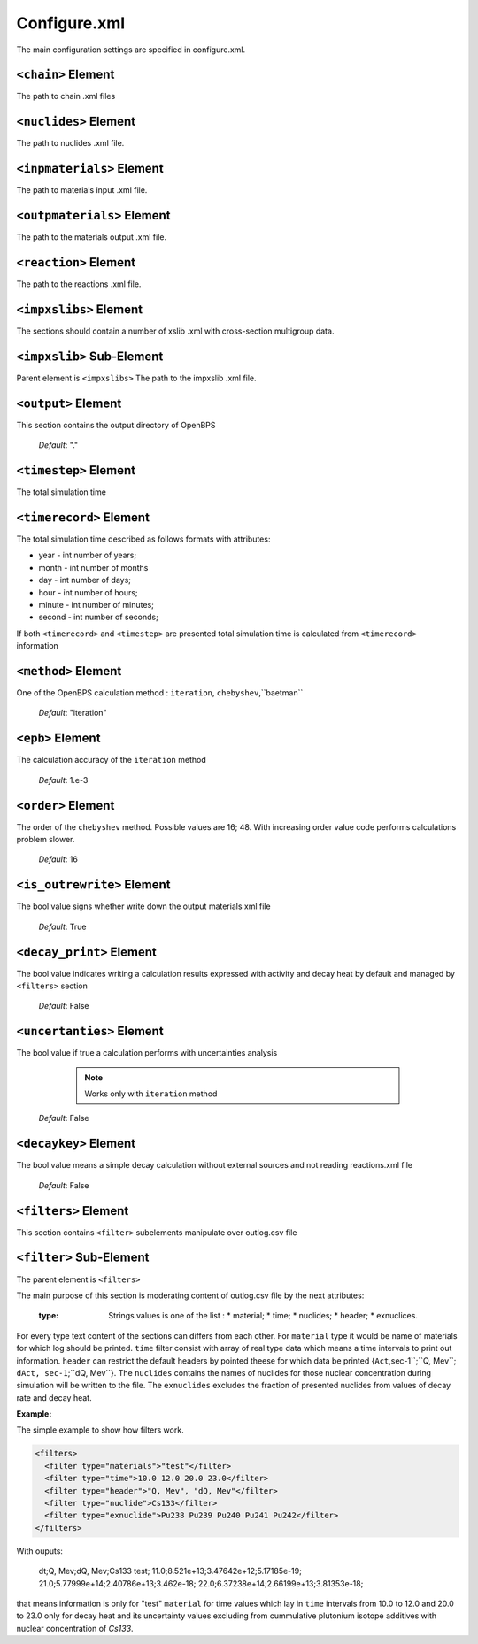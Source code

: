 .. _configure_xml:

=============
Configure.xml
=============

The main configuration settings are specified in configure.xml.

-------------------
``<chain>`` Element
-------------------

The path to chain .xml files

----------------------
``<nuclides>`` Element
----------------------

The path to nuclides .xml file.

--------------------------
``<inpmaterials>`` Element
--------------------------

The path to materials input .xml file.

---------------------------
``<outpmaterials>`` Element
---------------------------

The path to the materials output .xml file.

----------------------
``<reaction>`` Element
----------------------

The path to the reactions .xml file.

-----------------------
``<impxslibs>`` Element
-----------------------

The sections should contain a number of xslib .xml with cross-section
multigroup data.

--------------------------
``<impxslib>`` Sub-Element
--------------------------

Parent element is ``<impxslibs>``
The path to the impxslib .xml file.

--------------------
``<output>`` Element
--------------------

This section contains the output directory of OpenBPS

  *Default*: "."

----------------------
``<timestep>`` Element
----------------------

The total simulation time

------------------------
``<timerecord>`` Element
------------------------

The total simulation time described as follows formats with attributes:

* year - int number of years;
* month - int number of months
* day - int number of days;
* hour - int number of hours;
* minute - int number of minutes;
* second - int number of seconds;

If both ``<timerecord>`` and ``<timestep>`` are presented total simulation time
is calculated from ``<timerecord>`` information

--------------------
``<method>`` Element
--------------------

One of the OpenBPS calculation method : ``iteration``, ``chebyshev``,``baetman``

  *Default*: "iteration"

-----------------
``<epb>`` Element
-----------------

The calculation accuracy of the ``iteration`` method

  *Default*: 1.e-3

-------------------
``<order>`` Element
-------------------

The order of the ``chebyshev`` method. Possible values are
16; 48.  With increasing order value code performs calculations problem slower. 

  *Default*: 16

---------------------------
``<is_outrewrite>`` Element
---------------------------

The bool value signs whether write down the output materials xml file

  *Default*: True

-------------------------
``<decay_print>`` Element
-------------------------

The bool value indicates writing a calculation results expressed with 
activity and decay heat by default and managed by ``<filters>`` section

  *Default*: False

--------------------------
``<uncertanties>`` Element
--------------------------

The bool value if true a calculation performs with uncertainties analysis

    .. note :: Works only with ``iteration`` method

  *Default*: False

----------------------
``<decaykey>`` Element
----------------------

The bool value means a simple decay calculation without external sources and
not reading reactions.xml file

  *Default*: False

.. _filter_xml:

---------------------
``<filters>`` Element
---------------------

This section contains ``<filter>`` subelements manipulate over outlog.csv file

------------------------
``<filter>`` Sub-Element
------------------------

The parent element is ``<filters>``

The main purpose of this section is moderating content of outlog.csv file by
the next attributes:

   :type:
     Strings values is one of the list : 
     * material;
     * time;
     * nuclides;
     * header;
     * exnuclices.
   
For every type text content of the sections can differs from each other. For
``material`` type it would be name of materials for which log should be printed.
``time`` filter consist with array of real type data which means a time 
intervals to print out information. ``header`` can restrict the default headers
by pointed theese for which data be printed {``Act``,sec-1``;``Q, Mev``;
``dAct, sec-1``;``dQ, Mev``}. The ``nuclides`` contains the names of nuclides
for those nuclear concentration during simulation will be written to the file. 
The ``exnuclides`` excludes the fraction of presented  nuclides from values of 
decay rate and decay heat.

:Example:

The simple example to show how filters work.

.. code-block:: xml

    <filters>
      <filter type="materials">"test"</filter>
      <filter type="time">10.0 12.0 20.0 23.0</filter>
      <filter type="header">"Q, Mev", "dQ, Mev"</filter>
      <filter type="nuclide">Cs133</filter>
      <filter type="exnuclide">Pu238 Pu239 Pu240 Pu241 Pu242</filter>
    </filters>

With ouputs:

    dt;Q, Mev;dQ, Mev;Cs133
    test;
    11.0;8.521e+13;3.47642e+12;5.17185e-19;
    21.0;5.77999e+14;2.40786e+13;3.462e-18;
    22.0;6.37238e+14;2.66199e+13;3.81353e-18;

that means information is only for "test" ``material`` for time values which
lay in ``time`` intervals from 10.0 to 12.0 and 20.0 to 23.0 only for decay 
heat and its uncertainty values excluding from cummulative plutonium isotope 
additives with nuclear concentration of `Cs133`.
  


